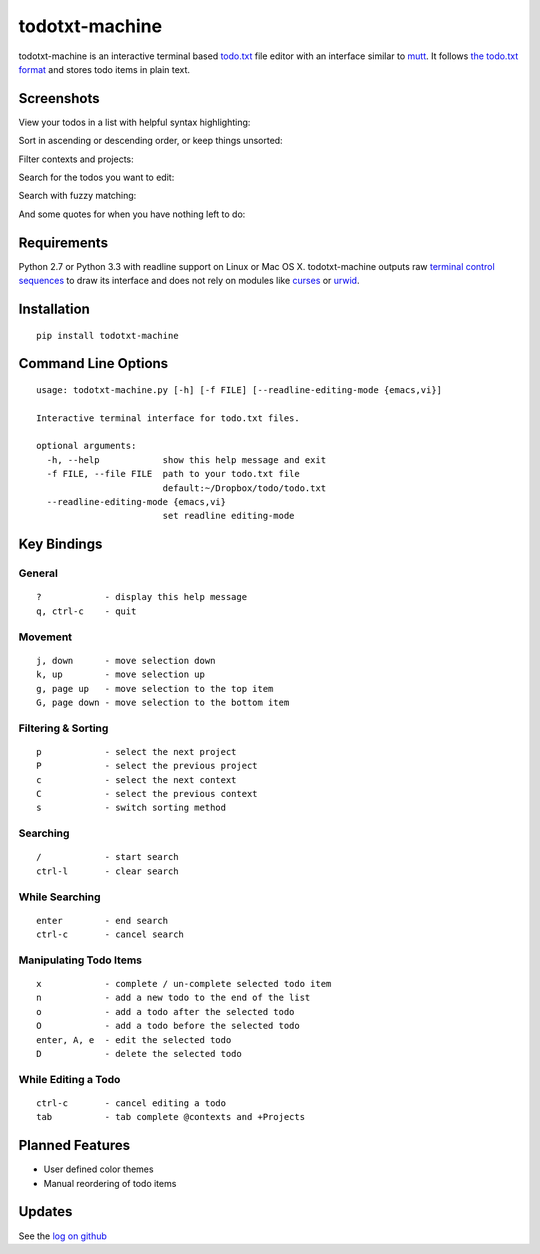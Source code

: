 todotxt-machine
===============

todotxt-machine is an interactive terminal based
`todo.txt <http://todotxt.com/>`__ file editor with an interface similar
to `mutt <http://www.mutt.org/>`__. It follows `the todo.txt
format <https://github.com/ginatrapani/todo.txt-cli/wiki/The-Todo.txt-Format>`__
and stores todo items in plain text.

Screenshots
-----------

View your todos in a list with helpful syntax highlighting:

.. image:: https://raw.github.com/AnthonyDiGirolamo/todotxt-machine/master/screenshots/screenshot1.png
   :target: https://raw.github.com/AnthonyDiGirolamo/todotxt-machine/master/screenshots/screenshot1.png

Sort in ascending or descending order, or keep things unsorted:

.. image:: https://raw.github.com/AnthonyDiGirolamo/todotxt-machine/master/screenshots/screenshot3.png
   :target: https://raw.github.com/AnthonyDiGirolamo/todotxt-machine/master/screenshots/screenshot3.png

Filter contexts and projects:

.. image:: https://raw.github.com/AnthonyDiGirolamo/todotxt-machine/master/screenshots/screenshot2.png
   :target: https://raw.github.com/AnthonyDiGirolamo/todotxt-machine/master/screenshots/screenshot2.png

Search for the todos you want to edit:

.. image:: https://raw.github.com/AnthonyDiGirolamo/todotxt-machine/master/screenshots/screenshot4.png
   :target: https://raw.github.com/AnthonyDiGirolamo/todotxt-machine/master/screenshots/screenshot4.png

Search with fuzzy matching:

.. image:: https://raw.github.com/AnthonyDiGirolamo/todotxt-machine/master/screenshots/screenshot5.png
   :target: https://raw.github.com/AnthonyDiGirolamo/todotxt-machine/master/screenshots/screenshot5.png

And some quotes for when you have nothing left to do:

.. image:: https://raw.github.com/AnthonyDiGirolamo/todotxt-machine/master/screenshots/screenshot_quote1.png
   :target: https://raw.github.com/AnthonyDiGirolamo/todotxt-machine/master/screenshots/screenshot_quote1.png

.. image:: https://raw.github.com/AnthonyDiGirolamo/todotxt-machine/master/screenshots/screenshot_quote2.png
   :target: https://raw.github.com/AnthonyDiGirolamo/todotxt-machine/master/screenshots/screenshot_quote2.png

Requirements
------------

Python 2.7 or Python 3.3 with readline support on Linux or Mac OS X.
todotxt-machine outputs raw `terminal control
sequences <http://invisible-island.net/xterm/ctlseqs/ctlseqs.html>`__ to
draw its interface and does not rely on modules like
`curses <http://docs.python.org/3.3/library/curses.html>`__ or
`urwid <http://excess.org/urwid/>`__.

Installation
------------

::

    pip install todotxt-machine

Command Line Options
--------------------

::

    usage: todotxt-machine.py [-h] [-f FILE] [--readline-editing-mode {emacs,vi}]

    Interactive terminal interface for todo.txt files.

    optional arguments:
      -h, --help            show this help message and exit
      -f FILE, --file FILE  path to your todo.txt file
                            default:~/Dropbox/todo/todo.txt
      --readline-editing-mode {emacs,vi}
                            set readline editing-mode

Key Bindings
------------

General
~~~~~~~

::

    ?            - display this help message
    q, ctrl-c    - quit

Movement
~~~~~~~~

::

    j, down      - move selection down
    k, up        - move selection up
    g, page up   - move selection to the top item
    G, page down - move selection to the bottom item

Filtering & Sorting
~~~~~~~~~~~~~~~~~~~

::

    p            - select the next project
    P            - select the previous project
    c            - select the next context
    C            - select the previous context
    s            - switch sorting method

Searching
~~~~~~~~~

::

    /            - start search
    ctrl-l       - clear search

While Searching
~~~~~~~~~~~~~~~

::

    enter        - end search
    ctrl-c       - cancel search

Manipulating Todo Items
~~~~~~~~~~~~~~~~~~~~~~~

::

    x            - complete / un-complete selected todo item
    n            - add a new todo to the end of the list
    o            - add a todo after the selected todo
    O            - add a todo before the selected todo
    enter, A, e  - edit the selected todo
    D            - delete the selected todo

While Editing a Todo
~~~~~~~~~~~~~~~~~~~~

::

    ctrl-c       - cancel editing a todo
    tab          - tab complete @contexts and +Projects

Planned Features
----------------

-  User defined color themes
-  Manual reordering of todo items

Updates
-------

See the `log on github <https://github.com/AnthonyDiGirolamo/todotxt-machine/commits/master>`__

